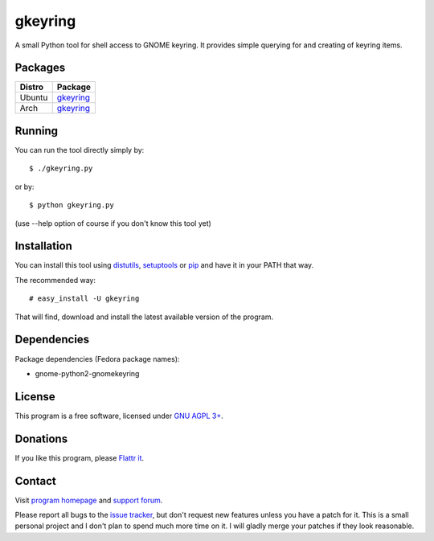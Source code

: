 ========
gkeyring
========

A small Python tool for shell access to GNOME keyring. It provides simple querying for and creating of keyring items.

Packages
=======


========= =====
Distro    Package  
========= =====
Ubuntu    `gkeyring <https://launchpad.net/gkeyring>`_
Arch      `gkeyring <https://aur.archlinux.org/packages/gkeyring>`_
========= =====



Running
=======

You can run the tool directly simply by::

  $ ./gkeyring.py

or by::

  $ python gkeyring.py

(use --help option of course if you don't know this tool yet)

Installation
============

You can install this tool using `distutils <http://docs.python.org/install/index.html#install-index>`_, `setuptools <http://peak.telecommunity.com/DevCenter/setuptools>`_ or `pip <http://pip.openplans.org/>`_ and have it in your PATH that way.

The recommended way::

  # easy_install -U gkeyring

That will find, download and install the latest available version of the program.

Dependencies
============

Package dependencies (Fedora package names):

* gnome-python2-gnomekeyring

License
=======

This program is a free software, licensed under `GNU AGPL 3+ <http://www.gnu.org/licenses/agpl-3.0.html>`_.

Donations
=========

If you like this program, please `Flattr it <https://flattr.com/thing/49165/gkeyring>`_.

.. image:: http://api.flattr.com/button/flattr-badge-large.png
   :target: https://flattr.com/thing/49165/gkeyring

Contact
=======

Visit `program homepage <https://launchpad.net/gkeyring>`_ and `support forum <https://answers.launchpad.net/gkeyring>`_.

Please report all bugs to the `issue tracker <https://github.com/kparal/gkeyring/issues>`_, but don't request new features unless you have a patch for it. This is a small personal project and I don't plan to spend much more time on it. I will gladly merge your patches if they look reasonable.
